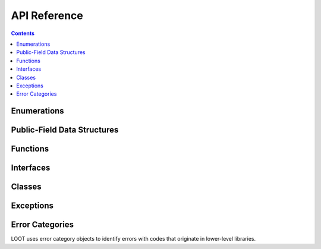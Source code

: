 *************
API Reference
*************

.. contents::

Enumerations
============

.. doxygenenum:: loot::GameType

.. doxygenenum:: loot::LanguageCode

.. doxygenenum:: loot::MessageType

.. doxygenenum:: loot::PluginCleanliness

Public-Field Data Structures
============================

.. doxygenstruct:: loot::MasterlistInfo
   :members:

.. doxygenstruct:: loot::SimpleMessage
   :members:

.. doxygenstruct:: loot::PluginTags
   :members:

Functions
=========

.. doxygenfunction:: loot::IsCompatible

.. doxygenfunction:: loot::CreateDatabase

Interfaces
==========

.. doxygenclass:: loot::DatabaseInterface
   :members:

Classes
=======

.. doxygenclass:: loot::LootVersion
   :members:

Exceptions
==========

.. doxygenclass:: loot::CyclicInteractionError
   :members:

.. doxygenclass:: loot::GitStateError
   :members:

.. doxygenclass:: loot::GameDetectionError
   :members:

.. doxygenclass:: loot::ConditionSyntaxError
   :members:

.. doxygenclass:: loot::FileAccessError
   :members:

Error Categories
================

LOOT uses error category objects to identify errors with codes that originate in
lower-level libraries.

.. doxygenfunction:: loot::libloadorder_category

.. doxygenfunction:: loot::libgit2_category
